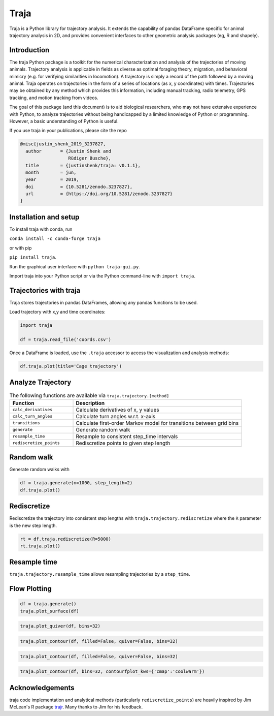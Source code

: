 Traja |Python-ver| |Travis| |PyPI| |RTD| |Gitter| |Black| |License| |Binder| |Codecov| |DOI|
============================================================================================

.. |Python-ver| image:: https://img.shields.io/badge/python-3.6+-blue.svg
    :target: https://www.python.org/downloads/release/python-360/
    :alt: Python 3.6+

.. |Travis| image:: https://travis-ci.org/justinshenk/traja.svg?branch=master
    :target: https://travis-ci.org/justinshenk/traja

.. |PyPI| image:: https://badge.fury.io/py/traja.svg
    :target: https://badge.fury.io/py/traja

.. |Gitter| image:: https://badges.gitter.im/traja-chat/community.svg
    :target: https://gitter.im/traja-chat/community

.. |RTD| image:: https://readthedocs.org/projects/traja/badge/?version=latest
    :target: https://traja.readthedocs.io/en/latest/?badge=latest
    :alt: Documentation Status

.. |Black| image:: https://img.shields.io/badge/code%20style-black-000000.svg
    :target: https://github.com/ambv/black

.. |License| image:: https://img.shields.io/badge/License-MIT-blue.svg
    :target: https://opensource.org/licenses/MIT
    :alt: License: MIT

.. |Binder| image:: https://mybinder.org/badge_logo.svg
    :target: https://mybinder.org/v2/gh/justinshenk/traja/master?filepath=demo.ipynb

.. |Codecov| image:: https://codecov.io/gh/justinshenk/traja/branch/master/graph/badge.svg
  :target: https://codecov.io/gh/justinshenk/traja

.. |DOI| image:: https://zenodo.org/badge/166056696.svg
   :target: https://zenodo.org/badge/latestdoi/166056696

Traja is a Python library for trajectory analysis. It extends the capability of
pandas DataFrame specific for animal trajectory analysis in 2D, and provides
convenient interfaces to other geometric analysis packages (eg, R and shapely).

Introduction
------------

The traja Python package is a toolkit for the numerical characterization
and analysis of the trajectories of moving animals. Trajectory analysis
is applicable in fields as diverse as optimal foraging theory,
migration, and behavioral mimicry (e.g. for verifying similarities in
locomotion). A trajectory is simply a record of the path followed by a
moving animal. Traja operates on trajectories in the form of a series of
locations (as x, y coordinates) with times. Trajectories may be obtained
by any method which provides this information, including manual
tracking, radio telemetry, GPS tracking, and motion tracking from
videos.

The goal of this package (and this document) is to aid biological
researchers, who may not have extensive experience with Python, to
analyze trajectories without being handicapped by a limited knowledge of
Python or programming. However, a basic understanding of Python is
useful.

If you use traja in your publications, please cite the repo 

.. code-block::

    @misc{justin_shenk_2019_3237827,
      author       = {Justin Shenk and
                      Rüdiger Busche},
      title        = {justinshenk/traja: v0.1.1},
      month        = jun,
      year         = 2019,
      doi          = {10.5281/zenodo.3237827},
      url          = {https://doi.org/10.5281/zenodo.3237827}
    }


Installation and setup
----------------------

To install traja with conda, run

``conda install -c conda-forge traja``

or with pip

``pip install traja``.

Run the graphical user interface with ``python traja-gui.py``.

Import traja into your Python script or via the Python command-line with
``import traja``.

Trajectories with traja
-----------------------

Traja stores trajectories in pandas DataFrames, allowing any pandas
functions to be used.

Load trajectory with x,y and time coordinates:

.. code-block:: python

    import traja

    df = traja.read_file('coords.csv')

Once a DataFrame is loaded, use the ``.traja`` accessor to access the
visualization and analysis methods:

.. code-block:: python

    df.traja.plot(title='Cage trajectory')


Analyze Trajectory
------------------

.. csv-table:: The following functions are available via ``traja.trajectory.[method]``
   :header: "Function", "Description"
   :widths: 30, 80
   
   "``calc_derivatives``", "Calculate derivatives of x, y values "
   "``calc_turn_angles``", "Calculate turn angles w.r.t. x-axis "
   "``transitions``", "Calculate first-order Markov model for transitions between grid bins"
   "``generate``", "Generate random walk"
   "``resample_time``", "Resample to consistent step_time intervals"
   "``rediscretize_points``", "Rediscretize points to given step length"
   
Random walk
-----------

Generate random walks with

.. code-block:: python

    df = traja.generate(n=1000, step_length=2)
    df.traja.plot()

.. image:: https://traja.readthedocs.io/en/latest/_images/sphx_glr_plot_with_traja_003.png
   :alt: walk\_screenshot.png

Rediscretize
------------
Rediscretize the trajectory into consistent step lengths with ``traja.trajectory.rediscretize`` where the ``R`` parameter is
the new step length.

.. code-block:: python

    rt = df.traja.rediscretize(R=5000)
    rt.traja.plot()

.. image:: https://traja.readthedocs.io/en/latest/_images/sphx_glr_plot_with_traja_004.png
   :alt: rediscretized


Resample time
-------------
``traja.trajectory.resample_time`` allows resampling trajectories by a ``step_time``.


Flow Plotting
-------------

.. code-block:: python

    df = traja.generate()
    traja.plot_surface(df)

.. image:: https://traja.readthedocs.io/en/latest/_images/sphx_glr_plot_average_direction_001.png
   :alt: 3D plot

.. code-block:: python

    traja.plot_quiver(df, bins=32)

.. image:: https://traja.readthedocs.io/en/latest/_images/sphx_glr_plot_average_direction_002.png
   :alt: quiver plot

.. code-block:: python

    traja.plot_contour(df, filled=False, quiver=False, bins=32)

.. image:: https://traja.readthedocs.io/en/latest/_images/sphx_glr_plot_average_direction_003.png
   :alt: contour plot

.. code-block:: python

    traja.plot_contour(df, filled=False, quiver=False, bins=32)

.. image:: https://traja.readthedocs.io/en/latest/_images/sphx_glr_plot_average_direction_004.png
   :alt: contour plot filled

.. code-block:: python

    traja.plot_contour(df, bins=32, contourfplot_kws={'cmap':'coolwarm'})

.. image:: https://traja.readthedocs.io/en/latest/_images/sphx_glr_plot_average_direction_005.png
   :alt: streamplot

Acknowledgements
----------------

traja code implementation and analytical methods (particularly
``rediscretize_points``) are heavily inspired by Jim McLean's R package
`trajr <https://github.com/JimMcL/trajr>`__. Many thanks to Jim for his
feedback.
